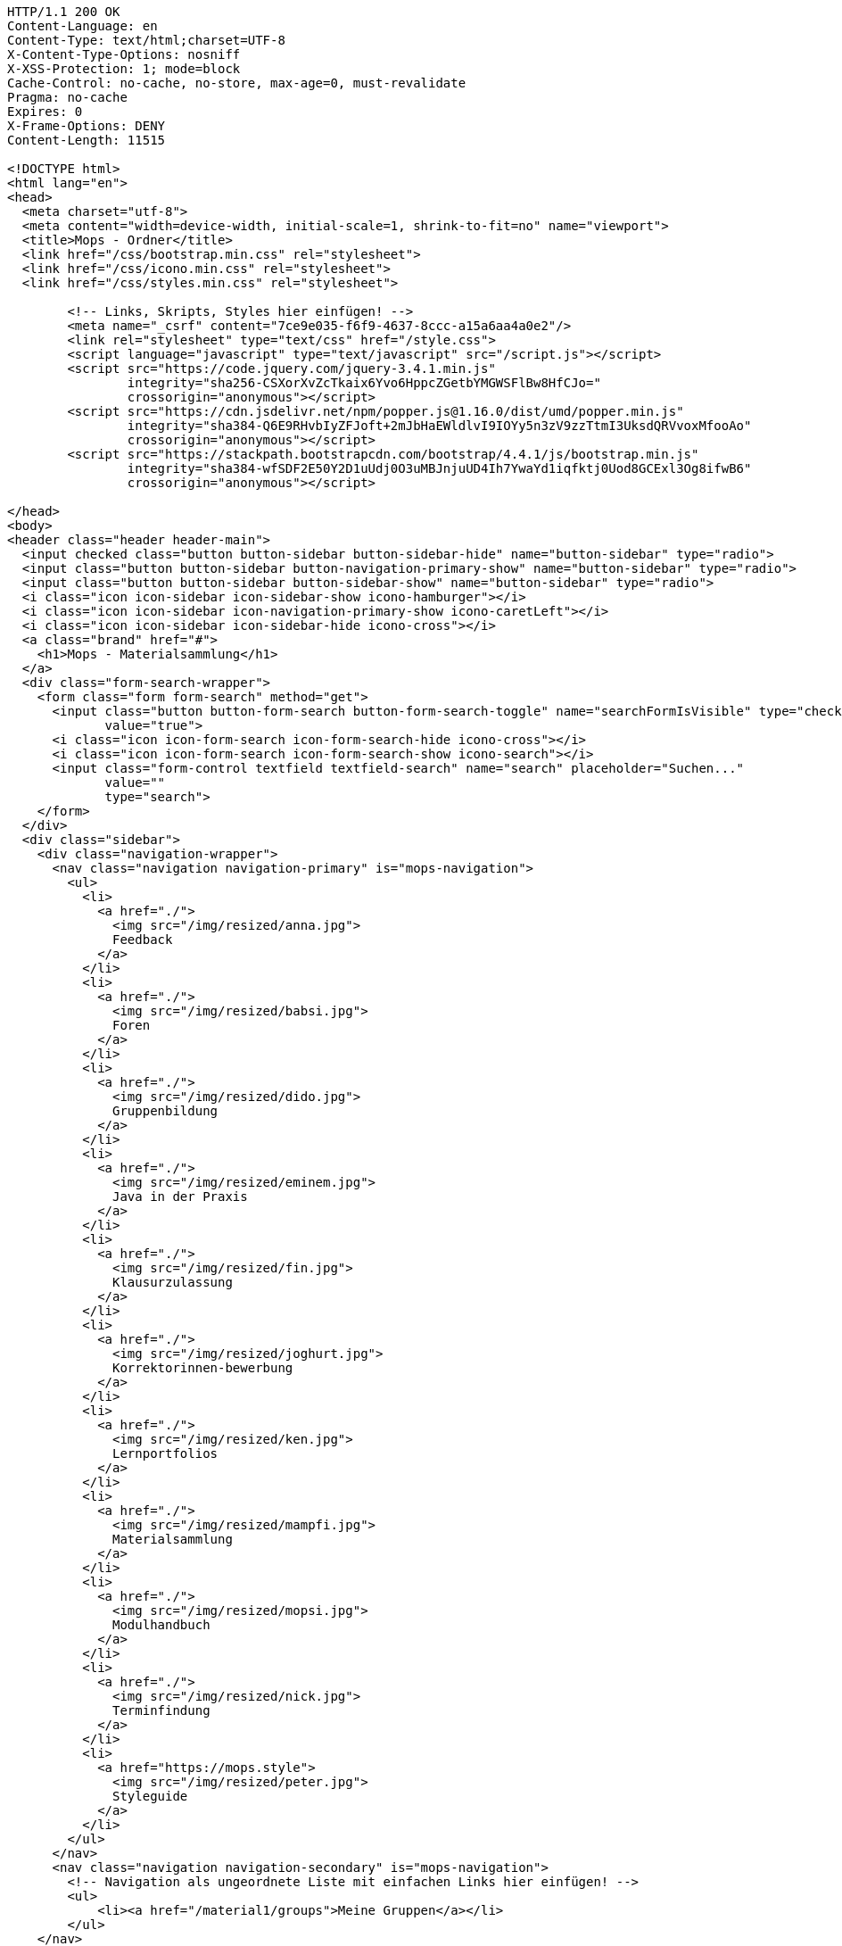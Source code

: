 [source,http,options="nowrap"]
----
HTTP/1.1 200 OK
Content-Language: en
Content-Type: text/html;charset=UTF-8
X-Content-Type-Options: nosniff
X-XSS-Protection: 1; mode=block
Cache-Control: no-cache, no-store, max-age=0, must-revalidate
Pragma: no-cache
Expires: 0
X-Frame-Options: DENY
Content-Length: 11515

<!DOCTYPE html>
<html lang="en">
<head>
  <meta charset="utf-8">
  <meta content="width=device-width, initial-scale=1, shrink-to-fit=no" name="viewport">
  <title>Mops - Ordner</title>
  <link href="/css/bootstrap.min.css" rel="stylesheet">
  <link href="/css/icono.min.css" rel="stylesheet">
  <link href="/css/styles.min.css" rel="stylesheet">
  
        <!-- Links, Skripts, Styles hier einfügen! -->
        <meta name="_csrf" content="7ce9e035-f6f9-4637-8ccc-a15a6aa4a0e2"/>
        <link rel="stylesheet" type="text/css" href="/style.css">
        <script language="javascript" type="text/javascript" src="/script.js"></script>
        <script src="https://code.jquery.com/jquery-3.4.1.min.js"
                integrity="sha256-CSXorXvZcTkaix6Yvo6HppcZGetbYMGWSFlBw8HfCJo="
                crossorigin="anonymous"></script>
        <script src="https://cdn.jsdelivr.net/npm/popper.js@1.16.0/dist/umd/popper.min.js"
                integrity="sha384-Q6E9RHvbIyZFJoft+2mJbHaEWldlvI9IOYy5n3zV9zzTtmI3UksdQRVvoxMfooAo"
                crossorigin="anonymous"></script>
        <script src="https://stackpath.bootstrapcdn.com/bootstrap/4.4.1/js/bootstrap.min.js"
                integrity="sha384-wfSDF2E50Y2D1uUdj0O3uMBJnjuUD4Ih7YwaYd1iqfktj0Uod8GCExl3Og8ifwB6"
                crossorigin="anonymous"></script>
    
</head>
<body>
<header class="header header-main">
  <input checked class="button button-sidebar button-sidebar-hide" name="button-sidebar" type="radio">
  <input class="button button-sidebar button-navigation-primary-show" name="button-sidebar" type="radio">
  <input class="button button-sidebar button-sidebar-show" name="button-sidebar" type="radio">
  <i class="icon icon-sidebar icon-sidebar-show icono-hamburger"></i>
  <i class="icon icon-sidebar icon-navigation-primary-show icono-caretLeft"></i>
  <i class="icon icon-sidebar icon-sidebar-hide icono-cross"></i>
  <a class="brand" href="#">
    <h1>Mops - Materialsammlung</h1>
  </a>
  <div class="form-search-wrapper">
    <form class="form form-search" method="get">
      <input class="button button-form-search button-form-search-toggle" name="searchFormIsVisible" type="checkbox"
             value="true">
      <i class="icon icon-form-search icon-form-search-hide icono-cross"></i>
      <i class="icon icon-form-search icon-form-search-show icono-search"></i>
      <input class="form-control textfield textfield-search" name="search" placeholder="Suchen..."
             value=""
             type="search">
    </form>
  </div>
  <div class="sidebar">
    <div class="navigation-wrapper">
      <nav class="navigation navigation-primary" is="mops-navigation">
        <ul>
          <li>
            <a href="./">
              <img src="/img/resized/anna.jpg">
              Feedback
            </a>
          </li>
          <li>
            <a href="./">
              <img src="/img/resized/babsi.jpg">
              Foren
            </a>
          </li>
          <li>
            <a href="./">
              <img src="/img/resized/dido.jpg">
              Gruppenbildung
            </a>
          </li>
          <li>
            <a href="./">
              <img src="/img/resized/eminem.jpg">
              Java in der Praxis
            </a>
          </li>
          <li>
            <a href="./">
              <img src="/img/resized/fin.jpg">
              Klausurzulassung
            </a>
          </li>
          <li>
            <a href="./">
              <img src="/img/resized/joghurt.jpg">
              Korrektorinnen-bewerbung
            </a>
          </li>
          <li>
            <a href="./">
              <img src="/img/resized/ken.jpg">
              Lernportfolios
            </a>
          </li>
          <li>
            <a href="./">
              <img src="/img/resized/mampfi.jpg">
              Materialsammlung
            </a>
          </li>
          <li>
            <a href="./">
              <img src="/img/resized/mopsi.jpg">
              Modulhandbuch
            </a>
          </li>
          <li>
            <a href="./">
              <img src="/img/resized/nick.jpg">
              Terminfindung
            </a>
          </li>
          <li>
            <a href="https://mops.style">
              <img src="/img/resized/peter.jpg">
              Styleguide
            </a>
          </li>
        </ul>
      </nav>
      <nav class="navigation navigation-secondary" is="mops-navigation">
        <!-- Navigation als ungeordnete Liste mit einfachen Links hier einfügen! -->
        <ul>
            <li><a href="/material1/groups">Meine Gruppen</a></li>
        </ul>
    </nav>
    </div>
  </div>
</header>
<div class="main-wrapper"><main>
    <!-- Form to search for a file in the folder and all subfolders by 4 different parameters -->
    <div class="material1-search-wrapper">
        <input class="material1-show-search-button btn btn-primary" id="show-search-button" type="button"
               value="Suche öffnen"
               onclick="showSearchForm()">
        <form class="material1-search-form" id="material1-search-form" action="/material1/dir/1/search"
              method="post"><input type="hidden" name="_csrf" value="7ce9e035-f6f9-4637-8ccc-a15a6aa4a0e2"/>
            <div class="material1-search-form-column" id="names">
                <div class="material1-search-form-field input-group" id="names[0]">
                    <input class="form-control" type="text" name="names[0]" placeholder="Dateiname" id="names0" value="">
                    <div class="input-group-append">
                        <input class="btn btn-outline-warning" type="button" value="+"
                               onclick="addNewInputLine('names', 'Dateiname')">
                    </div>
                </div>
            </div>
            <div class="material1-search-form-column">
                <input class="btn btn-warning" type="button" value="-" id="namesDelete"
                       onclick="deleteLastInputLine('names[0]')">
            </div>
            <div class="material1-search-form-column" id="owners">
                <div class="material1-search-form-field input-group" id="owners[0]">
                    <input class="form-control" type="text" name="owners[0]" placeholder="Besitzer" id="owners0" value="">
                    <div class="input-group-append"><input class="btn btn-outline-warning" type="button" value="+"
                                                           onclick="addNewInputLine('owners', 'Besitzer')"></div>
                </div>
            </div>
            <div class="material1-search-form-column">
                <input class="btn btn-warning" type="button" value="-" id="ownersDelete"
                       onclick="deleteLastInputLine('owners[0]')">
            </div>
            <div class="material1-search-form-column" id="types">
                <div class="material1-search-form-field input-group" id="types[0]">
                    <input class="form-control" type="text" name="types[0]" placeholder="Dateityp" id="types0" value="">
                    <div class="input-group-append"><input class="btn btn-outline-warning" type="button" value="+"
                                                           onclick="addNewInputLine('types', 'Dateityp')"></div>
                </div>
            </div>
            <div class="material1-search-form-column">
                <input class="btn btn-warning" type="button" value="-" id="typesDelete"
                       onclick="deleteLastInputLine('types[0]')">
            </div>
            <div class="material1-search-form-column" id="tags">
                <div class="material1-search-form-field input-group" id="tags[0]">
                    <input class="form-control" type="text" name="tags[0]" placeholder="Tags" id="tags0" value="">
                    <div class="input-group-append"><input class="btn btn-outline-warning" type="button" value="+"
                                                           onclick="addNewInputLine('tags', 'Tags')"></div>
                </div>
            </div>
            <div class="material1-search-form-column">
                <input class="btn btn-warning" type="button" value="-" id="tagsDelete"
                       onclick="deleteLastInputLine('tags[0]')">
            </div>
            <div class="material1-search-form-column">
                <div><input class="btn btn-outline-primary" type="submit" name="searchFile" value="Datei suchen"></div>
            </div>
            <div class="material1-search-form-column">
                <div><input class="btn btn-primary" type="button" name="closeSearchForm" value="Suche schließen"
                            onclick="hideSearchForm()"></div>
            </div>
        </form>
    </div>

    <div class="material1-path-wrapper">
        <!-- Button to the directory above -->
        <div>
            <div class="material1-button-above-wrapper">
                <form action="/material1/dir/0" method="get">
                    <input class="btn btn-outline-primary" type="submit" value="Ebene hoch">
                </form>
            </div>
        </div>

        <!-- Path to the current folder -->
        <div class="form-control">
            
        </div>
    </div>

    <!-- Main Table to show the Folder Content -->
    <div class="table-responsive">
        <table class="table ">
            <thead>
            <tr>
                <th scope="col">Name</th>
                <th scope="col">Erstelldatum</th>
                <th scope="col">Typ</th>
                <th scope="col">Besitzer</th>
                <th scope="col">Größe</th>
                <th scope="col"></th>
            </tr>
            </thead>
            <tbody>
            
            
            </tbody>
        </table>
    </div>

    <div class="material1-create-forms">
        <!-- Form to create a new subfolder -->
        <form class="input-group" action="/material1/dir/1/create" method="post"><input type="hidden" name="_csrf" value="7ce9e035-f6f9-4637-8ccc-a15a6aa4a0e2"/>
            <input class="form-control" type="text" placeholder="Ordnername..." name="folderName" required>
            <div class="input-group-append">
                <input class="btn btn-primary" type="submit" name="newFolder" value="Neuer Ordner">
            </div>
        </form>

        <!-- Form to upload a new file to the folder -->
        <form class="input-group" action="/material1/dir/1/upload" method="post"
              enctype="multipart/form-data"><input type="hidden" name="_csrf" value="7ce9e035-f6f9-4637-8ccc-a15a6aa4a0e2"/>
            <input class="form-control" type="file" name="file" id="file-input-form" required>
            <div class="input-group-append">
                <input class="btn btn-primary" type="submit" name="uploadFile" value="Datei Hochladen">
            </div>
        </form>
    </div>

    <!-- Change Permissions -->
    
</main></div>
<footer class="footer footer-main">
  <div class="account">
    <a class="account-link" href="https://keycloak.cs.hhu.de/auth/realms/MOPS/account">
      <img class="account-image" src="/img/resized/elvis.jpg">
      <div class="account-name">
        <small>Angemeldet als</small>
        <span>user</span>
        <small>in der Rolle studentin</small>
      </div>
    </a>
    <div class="account-logout-wrapper">
      <a class="account-logout" href="/logout">Abmelden</a>
    </div>
  </div>
  
</footer>
</body>
</html>

----